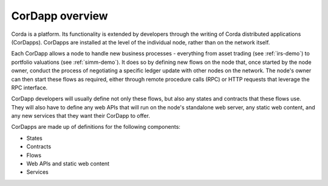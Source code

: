 CorDapp overview
================

Corda is a platform. Its functionality is extended by developers through the writing of Corda distributed
applications (CorDapps). CorDapps are installed at the level of the individual node, rather than on the network
itself.

Each CorDapp allows a node to handle new business processes - everything from asset trading (see :ref:`irs-demo`) to
portfolio valuations (see :ref:`simm-demo`). It does so by defining new flows on the node that, once started by the
node owner, conduct the process of negotiating a specific ledger update with other nodes on the network. The node's
owner can then start these flows as required, either through remote procedure calls (RPC) or HTTP requests that
leverage the RPC interface.

.. image:: resources/node-diagram.png

CorDapp developers will usually define not only these flows, but also any states and contracts that these flows use.
They will also have to define any web APIs that will run on the node's standalone web server, any static web content,
and any new services that they want their CorDapp to offer.

CorDapps are made up of definitions for the following components:

* States
* Contracts
* Flows
* Web APIs and static web content
* Services